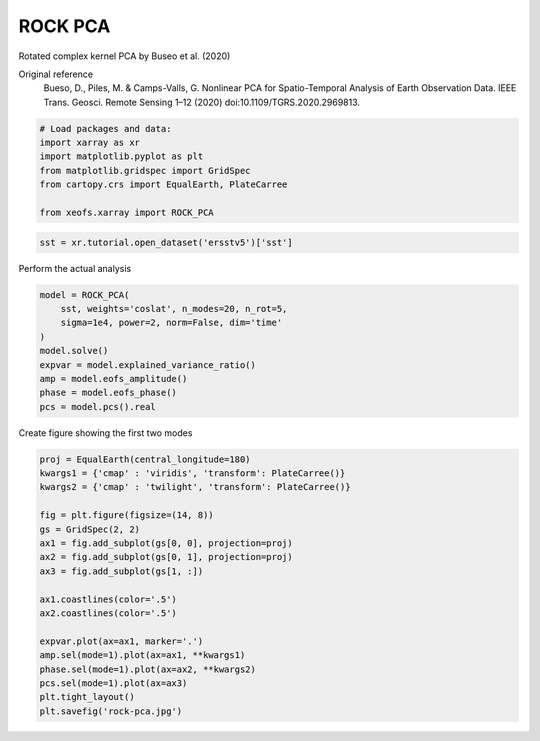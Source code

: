 
.. DO NOT EDIT.
.. THIS FILE WAS AUTOMATICALLY GENERATED BY SPHINX-GALLERY.
.. TO MAKE CHANGES, EDIT THE SOURCE PYTHON FILE:
.. "auto_examples/1eof/plot_rock_pca.py"
.. LINE NUMBERS ARE GIVEN BELOW.

.. only:: html

    .. note::
        :class: sphx-glr-download-link-note

        Click :ref:`here <sphx_glr_download_auto_examples_1eof_plot_rock_pca.py>`
        to download the full example code

.. rst-class:: sphx-glr-example-title

.. _sphx_glr_auto_examples_1eof_plot_rock_pca.py:


ROCK PCA
========================

Rotated complex kernel PCA by Buseo et al. (2020)

Original reference
    Bueso, D., Piles, M. & Camps-Valls, G. Nonlinear PCA for Spatio-Temporal
    Analysis of Earth Observation Data. IEEE Trans. Geosci. Remote Sensing 1–12
    (2020) doi:10.1109/TGRS.2020.2969813.

.. GENERATED FROM PYTHON SOURCE LINES 12-22

.. code-block:: default



    # Load packages and data:
    import xarray as xr
    import matplotlib.pyplot as plt
    from matplotlib.gridspec import GridSpec
    from cartopy.crs import EqualEarth, PlateCarree

    from xeofs.xarray import ROCK_PCA








.. GENERATED FROM PYTHON SOURCE LINES 23-26

.. code-block:: default


    sst = xr.tutorial.open_dataset('ersstv5')['sst']








.. GENERATED FROM PYTHON SOURCE LINES 27-28

Perform the actual analysis

.. GENERATED FROM PYTHON SOURCE LINES 28-39

.. code-block:: default


    model = ROCK_PCA(
        sst, weights='coslat', n_modes=20, n_rot=5,
        sigma=1e4, power=2, norm=False, dim='time'
    )
    model.solve()
    expvar = model.explained_variance_ratio()
    amp = model.eofs_amplitude()
    phase = model.eofs_phase()
    pcs = model.pcs().real





.. rst-class:: sphx-glr-script-out

 Out:

 .. code-block:: none

    Build distance matrix ... 
    Build kernel matrix ... 
    SVD ... 
    Rotation ... 




.. GENERATED FROM PYTHON SOURCE LINES 40-41

Create figure showing the first two modes

.. GENERATED FROM PYTHON SOURCE LINES 41-61

.. code-block:: default


    proj = EqualEarth(central_longitude=180)
    kwargs1 = {'cmap' : 'viridis', 'transform': PlateCarree()}
    kwargs2 = {'cmap' : 'twilight', 'transform': PlateCarree()}

    fig = plt.figure(figsize=(14, 8))
    gs = GridSpec(2, 2)
    ax1 = fig.add_subplot(gs[0, 0], projection=proj)
    ax2 = fig.add_subplot(gs[0, 1], projection=proj)
    ax3 = fig.add_subplot(gs[1, :])

    ax1.coastlines(color='.5')
    ax2.coastlines(color='.5')

    expvar.plot(ax=ax1, marker='.')
    amp.sel(mode=1).plot(ax=ax1, **kwargs1)
    phase.sel(mode=1).plot(ax=ax2, **kwargs2)
    pcs.sel(mode=1).plot(ax=ax3)
    plt.tight_layout()
    plt.savefig('rock-pca.jpg')



.. image-sg:: /auto_examples/1eof/images/sphx_glr_plot_rock_pca_001.png
   :alt: mode = 1, mode = 1, mode = 1
   :srcset: /auto_examples/1eof/images/sphx_glr_plot_rock_pca_001.png
   :class: sphx-glr-single-img






.. rst-class:: sphx-glr-timing

   **Total running time of the script:** ( 0 minutes  4.024 seconds)


.. _sphx_glr_download_auto_examples_1eof_plot_rock_pca.py:


.. only :: html

 .. container:: sphx-glr-footer
    :class: sphx-glr-footer-example



  .. container:: sphx-glr-download sphx-glr-download-python

     :download:`Download Python source code: plot_rock_pca.py <plot_rock_pca.py>`



  .. container:: sphx-glr-download sphx-glr-download-jupyter

     :download:`Download Jupyter notebook: plot_rock_pca.ipynb <plot_rock_pca.ipynb>`


.. only:: html

 .. rst-class:: sphx-glr-signature

    `Gallery generated by Sphinx-Gallery <https://sphinx-gallery.github.io>`_
